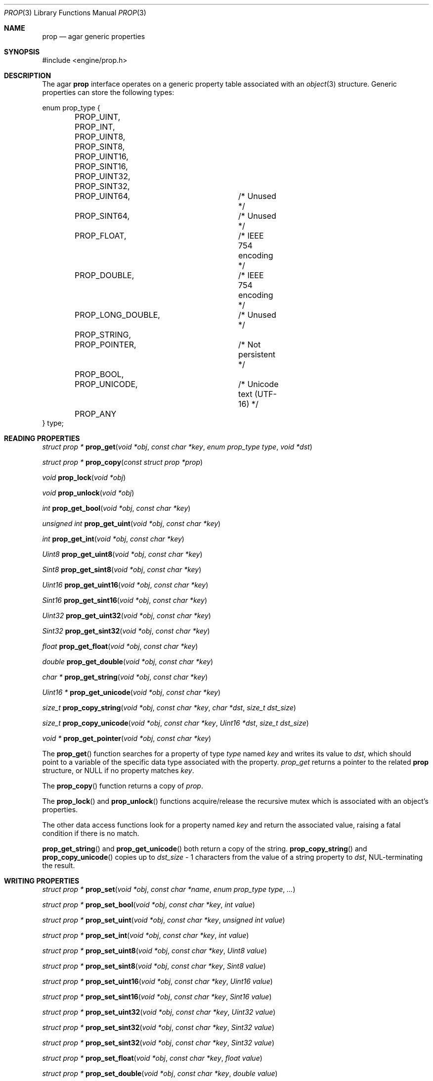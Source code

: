 .\"	$Csoft: prop.3,v 1.10 2003/06/15 05:08:39 vedge Exp $
.\"
.\" Copyright (c) 2002, 2003 CubeSoft Communications, Inc.
.\" <http://www.csoft.org>
.\" All rights reserved.
.\"
.\" Redistribution and use in source and binary forms, with or without
.\" modification, are permitted provided that the following conditions
.\" are met:
.\" 1. Redistributions of source code must retain the above copyright
.\"    notice, this list of conditions and the following disclaimer.
.\" 2. Redistributions in binary form must reproduce the above copyright
.\"    notice, this list of conditions and the following disclaimer in the
.\"    documentation and/or other materials provided with the distribution.
.\" 
.\" THIS SOFTWARE IS PROVIDED BY THE AUTHOR ``AS IS'' AND ANY EXPRESS OR
.\" IMPLIED WARRANTIES, INCLUDING, BUT NOT LIMITED TO, THE IMPLIED
.\" WARRANTIES OF MERCHANTABILITY AND FITNESS FOR A PARTICULAR PURPOSE
.\" ARE DISCLAIMED. IN NO EVENT SHALL THE AUTHOR BE LIABLE FOR ANY DIRECT,
.\" INDIRECT, INCIDENTAL, SPECIAL, EXEMPLARY, OR CONSEQUENTIAL DAMAGES
.\" (INCLUDING BUT NOT LIMITED TO, PROCUREMENT OF SUBSTITUTE GOODS OR
.\" SERVICES; LOSS OF USE, DATA, OR PROFITS; OR BUSINESS INTERRUPTION)
.\" HOWEVER CAUSED AND ON ANY THEORY OF LIABILITY, WHETHER IN CONTRACT,
.\" STRICT LIABILITY, OR TORT (INCLUDING NEGLIGENCE OR OTHERWISE) ARISING
.\" IN ANY WAY OUT OF THE USE OF THIS SOFTWARE EVEN IF ADVISED OF THE
.\" POSSIBILITY OF SUCH DAMAGE.
.\"
.Dd December 29, 2002
.Dt PROP 3
.Os
.ds vT Agar API Reference
.ds oS Agar 1.0
.Sh NAME
.Nm prop
.Nd agar generic properties
.Sh SYNOPSIS
.Bd -literal
#include <engine/prop.h>
.Ed
.Sh DESCRIPTION
The agar
.Nm
interface operates on a generic property table associated with an
.Xr object 3
structure.
Generic properties can store the following types:
.Pp
.Bd -literal
enum prop_type {
	PROP_UINT,
	PROP_INT,
	PROP_UINT8,
	PROP_SINT8,
	PROP_UINT16,
	PROP_SINT16,
	PROP_UINT32,
	PROP_SINT32,
	PROP_UINT64,		/* Unused */
	PROP_SINT64,		/* Unused */
	PROP_FLOAT,		/* IEEE 754 encoding */
	PROP_DOUBLE,		/* IEEE 754 encoding */
	PROP_LONG_DOUBLE,	/* Unused */
	PROP_STRING,
	PROP_POINTER,		/* Not persistent */
	PROP_BOOL,
	PROP_UNICODE,		/* Unicode text (UTF-16) */
	PROP_ANY
} type;
.Ed
.Sh READING PROPERTIES
.nr nS 1
.Ft "struct prop *"
.Fn prop_get "void *obj" "const char *key" "enum prop_type type" "void *dst"
.Pp
.Ft "struct prop *"
.Fn prop_copy "const struct prop *prop"
.Pp
.Ft void
.Fn prop_lock "void *obj"
.Pp
.Ft void
.Fn prop_unlock "void *obj"
.Pp
.Ft int
.Fn prop_get_bool "void *obj" "const char *key"
.Pp
.Ft "unsigned int"
.Fn prop_get_uint "void *obj" "const char *key"
.Pp
.Ft int
.Fn prop_get_int "void *obj" "const char *key"
.Pp
.Ft Uint8
.Fn prop_get_uint8 "void *obj" "const char *key"
.Pp
.Ft Sint8
.Fn prop_get_sint8 "void *obj" "const char *key"
.Pp
.Ft Uint16
.Fn prop_get_uint16 "void *obj" "const char *key"
.Pp
.Ft Sint16
.Fn prop_get_sint16 "void *obj" "const char *key"
.Pp
.Ft Uint32
.Fn prop_get_uint32 "void *obj" "const char *key"
.Pp
.Ft Sint32
.Fn prop_get_sint32 "void *obj" "const char *key"
.Pp
.Ft float
.Fn prop_get_float "void *obj" "const char *key"
.Pp
.Ft double
.Fn prop_get_double "void *obj" "const char *key"
.Pp
.Ft "char *"
.Fn prop_get_string "void *obj" "const char *key"
.Pp
.Ft "Uint16 *"
.Fn prop_get_unicode "void *obj" "const char *key"
.Pp
.Ft size_t
.Fn prop_copy_string "void *obj" "const char *key" "char *dst" "size_t dst_size"
.Pp
.Ft size_t
.Fn prop_copy_unicode "void *obj" "const char *key" "Uint16 *dst" \
                      "size_t dst_size"
.Pp
.Ft "void *"
.Fn prop_get_pointer "void *obj" "const char *key"
.Pp
.nr nS 0
The
.Fn prop_get
function searches for a property of type
.Fa type
named
.Fa key
and writes its value to
.Fa dst ,
which should point to a variable of the specific data type associated with the
property.
.Fa prop_get
returns a pointer to the related
.Nm
structure, or NULL if no property matches
.Fa key .
.Pp
The
.Fn prop_copy
function returns a copy of
.Fa prop .
.Pp
The
.Fn prop_lock
and
.Fn prop_unlock
functions acquire/release the recursive mutex which is associated with an
object's properties.
.Pp
The other data access functions look for a property named
.Fa key
and return the associated value, raising a fatal condition if there is no
match.
.Pp
.Fn prop_get_string
and
.Fn prop_get_unicode
both return a copy of the string.
.Fn prop_copy_string
and
.Fn prop_copy_unicode
copies up to
.Fa dst_size
- 1 characters from the value of a string property to
.Fa dst ,
NUL-terminating the result.
.Sh WRITING PROPERTIES
.nr nS 1
.Ft "struct prop *"
.Fn prop_set "void *obj" "const char *name" "enum prop_type type" "..."
.Pp
.Ft "struct prop *"
.Fn prop_set_bool "void *obj" "const char *key" "int value"
.Pp
.Ft "struct prop *"
.Fn prop_set_uint "void *obj" "const char *key" "unsigned int value"
.Pp
.Ft "struct prop *"
.Fn prop_set_int "void *obj" "const char *key" "int value"
.Pp
.Ft "struct prop *"
.Fn prop_set_uint8 "void *obj" "const char *key" "Uint8 value"
.Pp
.Ft "struct prop *"
.Fn prop_set_sint8 "void *obj" "const char *key" "Sint8 value"
.Pp
.Ft "struct prop *"
.Fn prop_set_uint16 "void *obj" "const char *key" "Uint16 value"
.Pp
.Ft "struct prop *"
.Fn prop_set_sint16 "void *obj" "const char *key" "Sint16 value"
.Pp
.Ft "struct prop *"
.Fn prop_set_uint32 "void *obj" "const char *key" "Uint32 value"
.Pp
.Ft "struct prop *"
.Fn prop_set_sint32 "void *obj" "const char *key" "Sint32 value"
.Pp
.Ft "struct prop *"
.Fn prop_set_sint32 "void *obj" "const char *key" "Sint32 value"
.Pp
.Ft "struct prop *"
.Fn prop_set_float "void *obj" "const char *key" "float value"
.Pp
.Ft "struct prop *"
.Fn prop_set_double "void *obj" "const char *key" "double value"
.Pp
.Ft "struct prop *"
.Fn prop_set_string "void *obj" "const char *key" "const char *fmt" "..."
.Pp
.Ft "struct prop *"
.Fn prop_set_unicode "void *obj" "const char *key" "const char *fmt" "..."
.Pp
.Ft "struct prop *"
.Fn prop_set_pointer "void *obj" "const char *key" "void *ptr"
.Pp
.nr nS 0
The
.Fn prop_set
function searches for a property of type
.Fa type
named
.Fa key
and sets its value to data read from the next arguments, which should be
data of the specific data type associated with the property.
If the
.Fa key
does not match an existing property, a new one is created.
.Pp
The other data write functions look for a property named
.Fa key
and set its value to
.Fa value ,
returning a pointer to the modified property.
If the
.Fa key
does not match an existing property, a new one is created.
.Sh SAVING/LOADING
.nr nS 1
.Ft int
.Fn prop_load "void *obj" "struct netbuf *buf"
.Pp
.Ft int
.Fn prop_save "void *obj" "struct netbuf *buf"
.Pp
.nr nS 0
The
.Fn prop_load
function loads an object's property table in machine-independent format from
.Fa fd ,
and
.Fn prop_save
saves an object's property table in machine-independent format to
.Fa fd .
.Sh SEE ALSO
.Xr agar 3 ,
.Xr object 3
.Sh HISTORY
The
.Nm
interface first appeared in Agar 1.0
